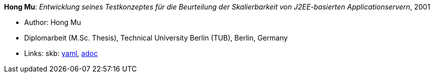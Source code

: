 *Hong Mu*: _Entwicklung seines Testkonzeptes für die Beurteilung der Skalierbarkeit von J2EE-basierten Applicationservern_, 2001

* Author: Hong Mu
* Diplomarbeit (M.Sc. Thesis), Technical University Berlin (TUB), Berlin, Germany
* Links:
      skb:
        https://github.com/vdmeer/skb/tree/master/data/library/thesis/master/2000/mu-hong-2001.yaml[yaml],
        https://github.com/vdmeer/skb/tree/master/data/library/thesis/master/2000/mu-hong-2001.adoc[adoc]

